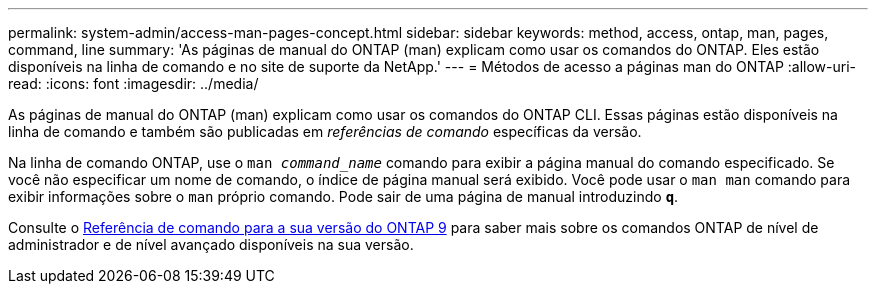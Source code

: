 ---
permalink: system-admin/access-man-pages-concept.html 
sidebar: sidebar 
keywords: method, access, ontap, man, pages, command, line 
summary: 'As páginas de manual do ONTAP (man) explicam como usar os comandos do ONTAP. Eles estão disponíveis na linha de comando e no site de suporte da NetApp.' 
---
= Métodos de acesso a páginas man do ONTAP
:allow-uri-read: 
:icons: font
:imagesdir: ../media/


[role="lead"]
As páginas de manual do ONTAP (man) explicam como usar os comandos do ONTAP CLI. Essas páginas estão disponíveis na linha de comando e também são publicadas em _referências de comando_ específicas da versão.

Na linha de comando ONTAP, use o `man _command_name_` comando para exibir a página manual do comando especificado. Se você não especificar um nome de comando, o índice de página manual será exibido. Você pode usar o `man man` comando para exibir informações sobre o `man` próprio comando. Pode sair de uma página de manual introduzindo `*q*`.

Consulte o xref:../concepts/manual-pages.html[Referência de comando para a sua versão do ONTAP 9] para saber mais sobre os comandos ONTAP de nível de administrador e de nível avançado disponíveis na sua versão.
